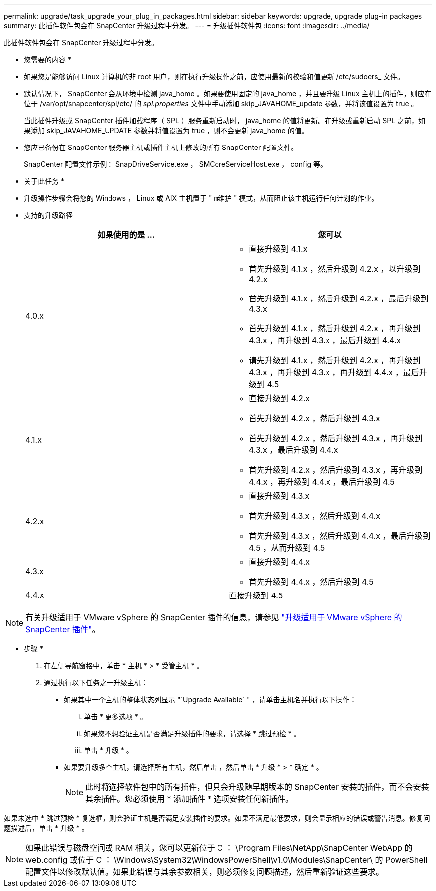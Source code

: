 ---
permalink: upgrade/task_upgrade_your_plug_in_packages.html 
sidebar: sidebar 
keywords: upgrade, upgrade plug-in packages 
summary: 此插件软件包会在 SnapCenter 升级过程中分发。 
---
= 升级插件软件包
:icons: font
:imagesdir: ../media/


[role="lead"]
此插件软件包会在 SnapCenter 升级过程中分发。

* 您需要的内容 *

* 如果您是能够访问 Linux 计算机的非 root 用户，则在执行升级操作之前，应使用最新的校验和值更新 /etc/sudoers_ 文件。
* 默认情况下， SnapCenter 会从环境中检测 java_home 。如果要使用固定的 java_home ，并且要升级 Linux 主机上的插件，则应在位于 /var/opt/snapcenter/spl/etc/ 的 _spl.properties_ 文件中手动添加 skip_JAVAHOME_update 参数，并将该值设置为 true 。
+
当此插件升级或 SnapCenter 插件加载程序（ SPL ）服务重新启动时， java_home 的值将更新。在升级或重新启动 SPL 之前，如果添加 skip_JAVAHOME_UPDATE 参数并将值设置为 true ，则不会更新 java_home 的值。

* 您应已备份在 SnapCenter 服务器主机或插件主机上修改的所有 SnapCenter 配置文件。
+
SnapCenter 配置文件示例： SnapDriveService.exe ， SMCoreServiceHost.exe ， config 等。



* 关于此任务 *

* 升级操作步骤会将您的 Windows ， Linux 或 AIX 主机置于 " `m维护` " 模式，从而阻止该主机运行任何计划的作业。
* 支持的升级路径
+
|===
| 如果使用的是 ... | 您可以 


 a| 
4.0.x
 a| 
** 直接升级到 4.1.x
** 首先升级到 4.1.x ，然后升级到 4.2.x ，以升级到 4.2.x
** 首先升级到 4.1.x ，然后升级到 4.2.x ，最后升级到 4.3.x
** 首先升级到 4.1.x ，然后升级到 4.2.x ，再升级到 4.3.x ，再升级到 4.3.x ，最后升级到 4.4.x
** 请先升级到 4.1.x ，然后升级到 4.2.x ，再升级到 4.3.x ，再升级到 4.3.x ，再升级到 4.4.x ，最后升级到 4.5




 a| 
4.1.x
 a| 
** 直接升级到 4.2.x
** 首先升级到 4.2.x ，然后升级到 4.3.x
** 首先升级到 4.2.x ，然后升级到 4.3.x ，再升级到 4.3.x ，最后升级到 4.4.x
** 首先升级到 4.2.x ，然后升级到 4.3.x ，再升级到 4.4.x ，再升级到 4.4.x ，最后升级到 4.5




 a| 
4.2.x
 a| 
** 直接升级到 4.3.x
** 首先升级到 4.3.x ，然后升级到 4.4.x
** 首先升级到 4.3.x ，然后升级到 4.4.x ，最后升级到 4.5 ，从而升级到 4.5




 a| 
4.3.x
 a| 
** 直接升级到 4.4.x
** 首先升级到 4.4.x ，然后升级到 4.5




 a| 
4.4.x
 a| 
直接升级到 4.5

|===



NOTE: 有关升级适用于 VMware vSphere 的 SnapCenter 插件的信息，请参见 https://docs.netapp.com/us-en/sc-plugin-vmware-vsphere/scpivs44_upgrade.html["升级适用于 VMware vSphere 的 SnapCenter 插件"^]。

* 步骤 *

. 在左侧导航窗格中，单击 * 主机 * > * 受管主机 * 。
. 通过执行以下任务之一升级主机：
+
** 如果其中一个主机的整体状态列显示 "`Upgrade Available` " ，请单击主机名并执行以下操作：
+
... 单击 * 更多选项 * 。
... 如果您不想验证主机是否满足升级插件的要求，请选择 * 跳过预检 * 。
... 单击 * 升级 * 。


** 如果要升级多个主机，请选择所有主机，然后单击 image:../media/more_icon.gif[""]，然后单击 * 升级 * > * 确定 * 。
+

NOTE: 此时将选择软件包中的所有插件，但只会升级随早期版本的 SnapCenter 安装的插件，而不会安装其余插件。您必须使用 * 添加插件 * 选项安装任何新插件。





如果未选中 * 跳过预检 * 复选框，则会验证主机是否满足安装插件的要求。如果不满足最低要求，则会显示相应的错误或警告消息。修复问题描述后，单击 * 升级 * 。


NOTE: 如果此错误与磁盘空间或 RAM 相关，您可以更新位于 C ： \Program Files\NetApp\SnapCenter WebApp 的 web.config 或位于 C ： \Windows\System32\WindowsPowerShell\v1.0\Modules\SnapCenter\ 的 PowerShell 配置文件以修改默认值。如果此错误与其余参数相关，则必须修复问题描述，然后重新验证这些要求。
